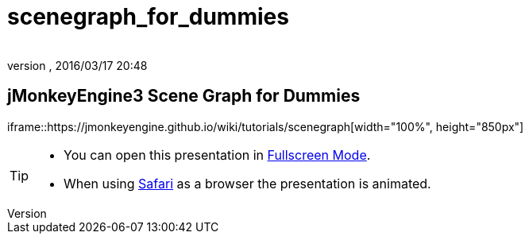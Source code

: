 = scenegraph_for_dummies
:author:
:revnumber:
:revdate: 2016/03/17 20:48
:relfileprefix: ../
:imagesdir: ..
ifdef::env-github,env-browser[:outfilesuffix: .adoc]



== jMonkeyEngine3 Scene Graph for Dummies

iframe::https://jmonkeyengine.github.io/wiki/tutorials/scenegraph[width="100%", height="850px"]
//+++
//<iframe src=https://jmonkeyengine.github.io/wiki/tutorials/scenegraph width="100%" height="850px" alt=""></iframe>
//+++
//iframe::https://jmonkeyengine.github.io/wiki/tutorials/scenegraph[width="100%", height="850px", alt="", scroll="true",border="true",align="false"]


[TIP]
====

*  You can open this presentation in link:https://jmonkeyengine.github.io/wiki/tutorials/scenegraph[Fullscreen Mode].
*  When using link:http://www.apple.com/safari/[Safari] as a browser the presentation is animated.

====
